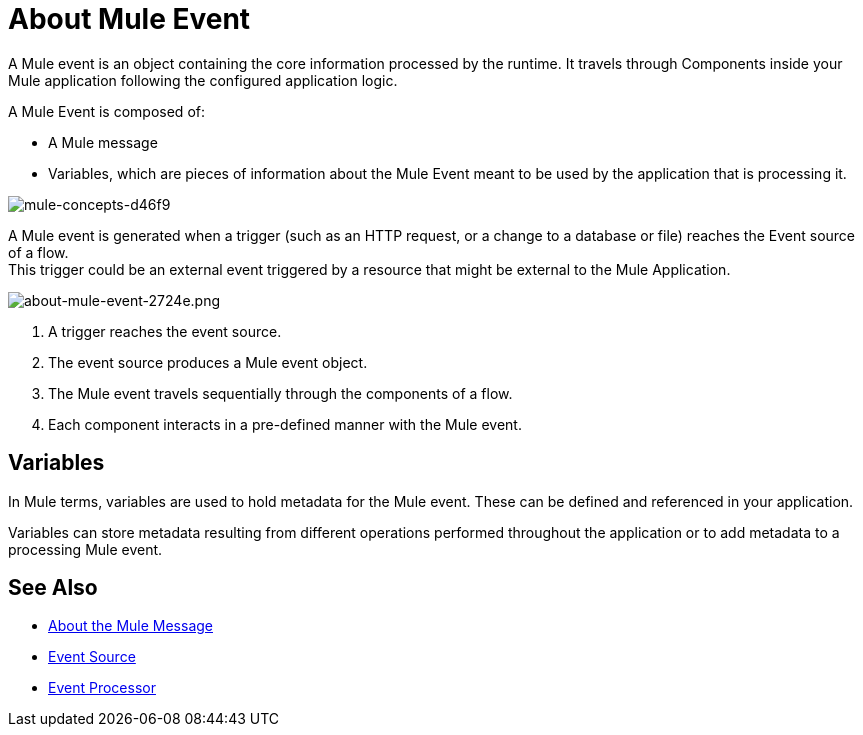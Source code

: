= About Mule Event

A Mule event is an object containing the core information processed by the runtime. It travels through Components inside your Mule application following the configured application logic.

A Mule Event is composed of:

* A Mule message
* Variables, which are pieces of information about the Mule Event meant to be used by the application that is processing it.

image::mule-concepts-d46f9.png[mule-concepts-d46f9]

A Mule event is generated when a trigger (such as an HTTP request, or a change to a database or file) reaches the Event source of a flow. +
This trigger could be an external event triggered by a resource that might be external to the Mule Application.

image::about-mule-event-2724e.png[about-mule-event-2724e.png]

. A trigger reaches the event source.
. The event source produces a Mule event object.
. The Mule event travels sequentially through the components of a flow.
. Each component interacts in a pre-defined manner with the Mule event.

== Variables

// REVIEW: Require more context around variables.
In Mule terms, variables are used to hold metadata for the Mule event. These can be defined and referenced in your application.

Variables can store metadata resulting from different operations performed throughout the application or to add metadata to a processing Mule event.

// REVIEW: Would it make sense to show Event Context (ExecutionContext) ?
// === Event Context
//The ExecutionContext that does not change within the scope of a single request and has the orginalPayload, MEP, credentials as well as reference to txContext and muleContext.


== See Also

* link:/mule-user-guide/v/4.0/about-mule-message[About the Mule Message]
* link:/mule-user-guide/v/4.0/about-event-source[Event Source]
* link:/mule-user-guide/v/4.0/about-event-processors[Event Processor]
